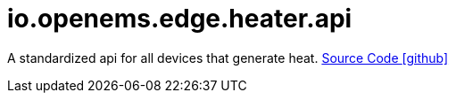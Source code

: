 = io.openems.edge.heater.api

A standardized api for all devices that generate heat.
https://github.com/OpenEMS/openems/tree/develop/io.openems.edge.heater.api[Source Code icon:github[]]
